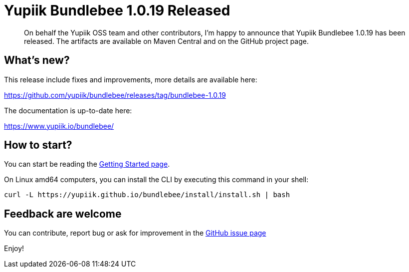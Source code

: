 = Yupiik Bundlebee 1.0.19 Released
:minisite-blog-published-date: 2022-12-27
:minisite-blog-categories: Release
:minisite-blog-authors: Francois Papon
:minisite-blog-summary: The Yupiik Bundlebee 1.0.19 has been released!

[abstract]
On behalf the Yupiik OSS team and other contributors, I'm happy to announce that Yupiik Bundlebee 1.0.19 has been released.
The artifacts are available on Maven Central and on the GitHub project page.

== What's new?
This release include fixes and improvements, more details are available here:

https://github.com/yupiik/bundlebee/releases/tag/bundlebee-1.0.19

The documentation is up-to-date here:

https://www.yupiik.io/bundlebee/

== How to start?

You can start be reading the link:https://www.yupiik.io/bundlebee/getting-started.html[Getting Started page].

On Linux amd64 computers, you can install the CLI by executing this command in your shell:

[source,bash]
----
curl -L https://yupiik.github.io/bundlebee/install/install.sh | bash
----

== Feedback are welcome
You can contribute, report bug or ask for improvement in the link:https://github.com/yupiik/bundlebee/issues[GitHub issue page]

Enjoy!
